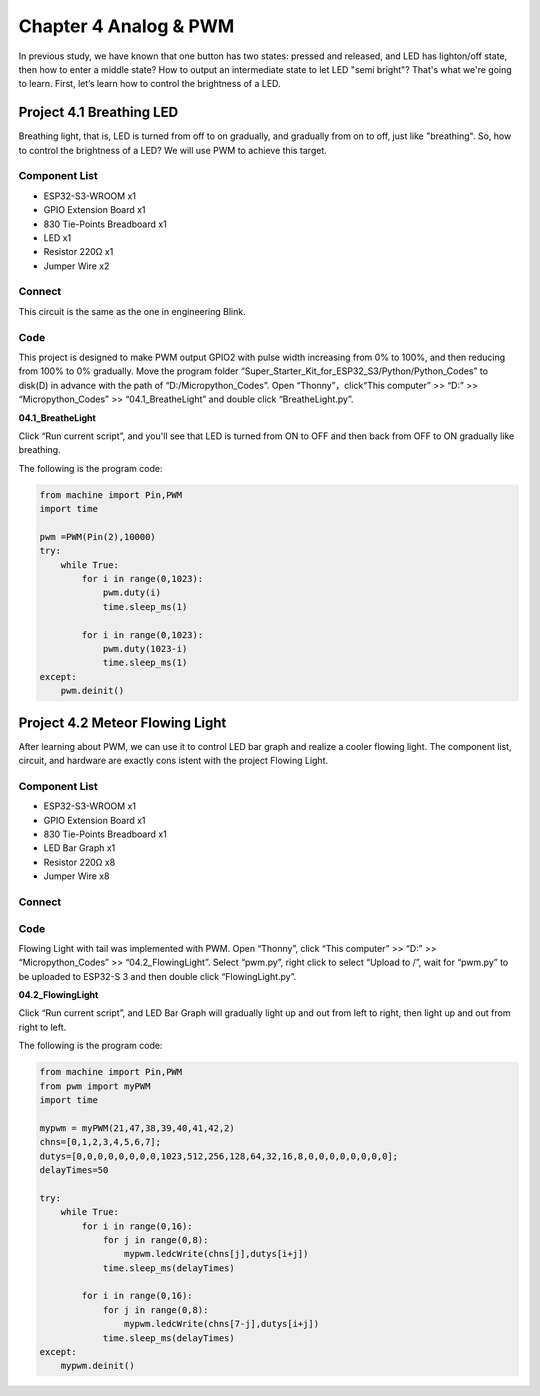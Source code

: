 Chapter 4 Analog & PWM
=========================
In previous study, we have known that one button has two states: pressed and 
released, and LED has lighton/off state, then how to enter a middle state? How 
to output an intermediate state to let LED "semi bright"? That's what we're going 
to learn. First, let’s learn how to control the brightness of a LED.

Project 4.1 Breathing LED
----------------------------
Breathing light, that is, LED is turned from off to on gradually, and gradually 
from on to off, just like "breathing". So, how to control the brightness of a LED? 
We will use PWM to achieve this target.

Component List
^^^^^^^^^^^^^^^
- ESP32-S3-WROOM x1
- GPIO Extension Board x1
- 830 Tie-Points Breadboard x1
- LED x1
- Resistor 220Ω x1
- Jumper Wire x2

Connect
^^^^^^^^^^
This circuit is the same as the one in engineering Blink.

.. image:: img/connect/4.1.png

Code
^^^^^^^
This project is designed to make PWM output GPIO2 with pulse width increasing 
from 0% to 100%, and then reducing from 100% to 0% gradually. Move the program 
folder “Super_Starter_Kit_for_ESP32_S3/Python/Python_Codes” to disk(D) 
in advance with the path of “D:/Micropython_Codes”. Open “Thonny”，click“This 
computer” >> “D:” >> “Micropython_Codes” >> “04.1_BreatheLight” and double click 
“BreatheLight.py”.

**04.1_BreatheLight**

.. image:: img/software/4.1.png

Click “Run current script”, and you'll see that LED is turned from ON to OFF and 
then back from OFF to ON gradually like breathing.

The following is the program code:

.. code-block:: python

    from machine import Pin,PWM
    import time

    pwm =PWM(Pin(2),10000)
    try:
        while True:
            for i in range(0,1023):
                pwm.duty(i)
                time.sleep_ms(1)
                
            for i in range(0,1023):
                pwm.duty(1023-i)
                time.sleep_ms(1)  
    except:
        pwm.deinit()


Project 4.2 Meteor Flowing Light
------------------------------------
After learning about PWM, we can use it to control LED bar graph and realize a 
cooler flowing light. The component list, circuit, and hardware are exactly cons
istent with the project Flowing Light.

Component List
^^^^^^^^^^^^^^^
- ESP32-S3-WROOM x1
- GPIO Extension Board x1
- 830 Tie-Points Breadboard x1
- LED Bar Graph x1
- Resistor 220Ω x8
- Jumper Wire x8

Connect
^^^^^^^

.. image:: img/connect/4.2.png


Code
^^^^^^^
Flowing Light with tail was implemented with PWM. Open “Thonny”, click “This 
computer” >> “D:” >> “Micropython_Codes” >> “04.2_FlowingLight”. Select “pwm.py”, 
right click to select “Upload to /”, wait for “pwm.py” to be uploaded to ESP32-S
3 and then double click “FlowingLight.py”.

**04.2_FlowingLight**

.. image:: img/software/4.2.png

Click “Run current script”, and LED Bar Graph will gradually light up and out 
from left to right, then light up and out from right to left.

The following is the program code:

.. code-block:: python

    from machine import Pin,PWM
    from pwm import myPWM
    import time

    mypwm = myPWM(21,47,38,39,40,41,42,2)
    chns=[0,1,2,3,4,5,6,7];
    dutys=[0,0,0,0,0,0,0,0,1023,512,256,128,64,32,16,8,0,0,0,0,0,0,0,0];
    delayTimes=50

    try:
        while True:
            for i in range(0,16):
                for j in range(0,8):
                    mypwm.ledcWrite(chns[j],dutys[i+j])
                time.sleep_ms(delayTimes)
                
            for i in range(0,16):
                for j in range(0,8):
                    mypwm.ledcWrite(chns[7-j],dutys[i+j])
                time.sleep_ms(delayTimes)
    except:
        mypwm.deinit()
